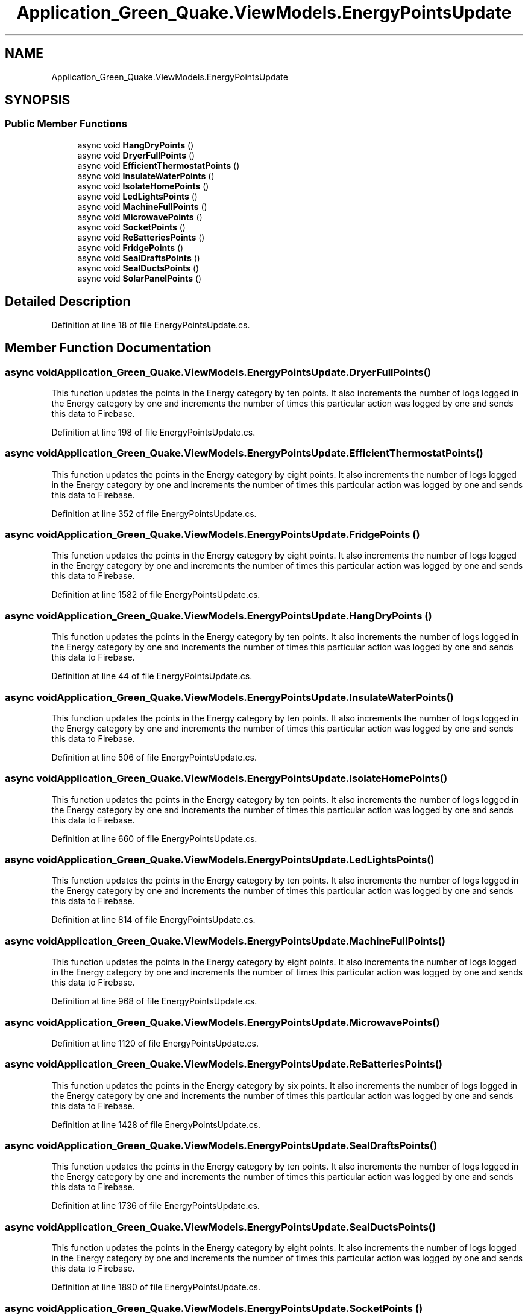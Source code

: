 .TH "Application_Green_Quake.ViewModels.EnergyPointsUpdate" 3 "Thu Apr 29 2021" "Version 1.0" "Green Quake" \" -*- nroff -*-
.ad l
.nh
.SH NAME
Application_Green_Quake.ViewModels.EnergyPointsUpdate
.SH SYNOPSIS
.br
.PP
.SS "Public Member Functions"

.in +1c
.ti -1c
.RI "async void \fBHangDryPoints\fP ()"
.br
.ti -1c
.RI "async void \fBDryerFullPoints\fP ()"
.br
.ti -1c
.RI "async void \fBEfficientThermostatPoints\fP ()"
.br
.ti -1c
.RI "async void \fBInsulateWaterPoints\fP ()"
.br
.ti -1c
.RI "async void \fBIsolateHomePoints\fP ()"
.br
.ti -1c
.RI "async void \fBLedLightsPoints\fP ()"
.br
.ti -1c
.RI "async void \fBMachineFullPoints\fP ()"
.br
.ti -1c
.RI "async void \fBMicrowavePoints\fP ()"
.br
.ti -1c
.RI "async void \fBSocketPoints\fP ()"
.br
.ti -1c
.RI "async void \fBReBatteriesPoints\fP ()"
.br
.ti -1c
.RI "async void \fBFridgePoints\fP ()"
.br
.ti -1c
.RI "async void \fBSealDraftsPoints\fP ()"
.br
.ti -1c
.RI "async void \fBSealDuctsPoints\fP ()"
.br
.ti -1c
.RI "async void \fBSolarPanelPoints\fP ()"
.br
.in -1c
.SH "Detailed Description"
.PP 
Definition at line 18 of file EnergyPointsUpdate\&.cs\&.
.SH "Member Function Documentation"
.PP 
.SS "async void Application_Green_Quake\&.ViewModels\&.EnergyPointsUpdate\&.DryerFullPoints ()"
This function updates the points in the Energy category by ten points\&. It also increments the number of logs logged in the Energy category by one and increments the number of times this particular action was logged by one and sends this data to Firebase\&. 
.PP
Definition at line 198 of file EnergyPointsUpdate\&.cs\&.
.SS "async void Application_Green_Quake\&.ViewModels\&.EnergyPointsUpdate\&.EfficientThermostatPoints ()"
This function updates the points in the Energy category by eight points\&. It also increments the number of logs logged in the Energy category by one and increments the number of times this particular action was logged by one and sends this data to Firebase\&. 
.PP
Definition at line 352 of file EnergyPointsUpdate\&.cs\&.
.SS "async void Application_Green_Quake\&.ViewModels\&.EnergyPointsUpdate\&.FridgePoints ()"
This function updates the points in the Energy category by eight points\&. It also increments the number of logs logged in the Energy category by one and increments the number of times this particular action was logged by one and sends this data to Firebase\&. 
.PP
Definition at line 1582 of file EnergyPointsUpdate\&.cs\&.
.SS "async void Application_Green_Quake\&.ViewModels\&.EnergyPointsUpdate\&.HangDryPoints ()"
This function updates the points in the Energy category by ten points\&. It also increments the number of logs logged in the Energy category by one and increments the number of times this particular action was logged by one and sends this data to Firebase\&. 
.PP
Definition at line 44 of file EnergyPointsUpdate\&.cs\&.
.SS "async void Application_Green_Quake\&.ViewModels\&.EnergyPointsUpdate\&.InsulateWaterPoints ()"
This function updates the points in the Energy category by ten points\&. It also increments the number of logs logged in the Energy category by one and increments the number of times this particular action was logged by one and sends this data to Firebase\&. 
.PP
Definition at line 506 of file EnergyPointsUpdate\&.cs\&.
.SS "async void Application_Green_Quake\&.ViewModels\&.EnergyPointsUpdate\&.IsolateHomePoints ()"
This function updates the points in the Energy category by ten points\&. It also increments the number of logs logged in the Energy category by one and increments the number of times this particular action was logged by one and sends this data to Firebase\&. 
.PP
Definition at line 660 of file EnergyPointsUpdate\&.cs\&.
.SS "async void Application_Green_Quake\&.ViewModels\&.EnergyPointsUpdate\&.LedLightsPoints ()"
This function updates the points in the Energy category by ten points\&. It also increments the number of logs logged in the Energy category by one and increments the number of times this particular action was logged by one and sends this data to Firebase\&. 
.PP
Definition at line 814 of file EnergyPointsUpdate\&.cs\&.
.SS "async void Application_Green_Quake\&.ViewModels\&.EnergyPointsUpdate\&.MachineFullPoints ()"
This function updates the points in the Energy category by eight points\&. It also increments the number of logs logged in the Energy category by one and increments the number of times this particular action was logged by one and sends this data to Firebase\&. 
.PP
Definition at line 968 of file EnergyPointsUpdate\&.cs\&.
.SS "async void Application_Green_Quake\&.ViewModels\&.EnergyPointsUpdate\&.MicrowavePoints ()"

.PP
Definition at line 1120 of file EnergyPointsUpdate\&.cs\&.
.SS "async void Application_Green_Quake\&.ViewModels\&.EnergyPointsUpdate\&.ReBatteriesPoints ()"
This function updates the points in the Energy category by six points\&. It also increments the number of logs logged in the Energy category by one and increments the number of times this particular action was logged by one and sends this data to Firebase\&. 
.PP
Definition at line 1428 of file EnergyPointsUpdate\&.cs\&.
.SS "async void Application_Green_Quake\&.ViewModels\&.EnergyPointsUpdate\&.SealDraftsPoints ()"
This function updates the points in the Energy category by ten points\&. It also increments the number of logs logged in the Energy category by one and increments the number of times this particular action was logged by one and sends this data to Firebase\&. 
.PP
Definition at line 1736 of file EnergyPointsUpdate\&.cs\&.
.SS "async void Application_Green_Quake\&.ViewModels\&.EnergyPointsUpdate\&.SealDuctsPoints ()"
This function updates the points in the Energy category by eight points\&. It also increments the number of logs logged in the Energy category by one and increments the number of times this particular action was logged by one and sends this data to Firebase\&. 
.PP
Definition at line 1890 of file EnergyPointsUpdate\&.cs\&.
.SS "async void Application_Green_Quake\&.ViewModels\&.EnergyPointsUpdate\&.SocketPoints ()"
This function updates the points in the Energy category by four points\&. It also increments the number of logs logged in the Energy category by one and increments the number of times this particular action was logged by one and sends this data to Firebase\&. 
.PP
Definition at line 1274 of file EnergyPointsUpdate\&.cs\&.
.SS "async void Application_Green_Quake\&.ViewModels\&.EnergyPointsUpdate\&.SolarPanelPoints ()"
This function updates the points in the Energy category by ten points\&. It also increments the number of logs logged in the Energy category by one and increments the number of times this particular action was logged by one and sends this data to Firebase\&. 
.PP
Definition at line 2044 of file EnergyPointsUpdate\&.cs\&.

.SH "Author"
.PP 
Generated automatically by Doxygen for Green Quake from the source code\&.
